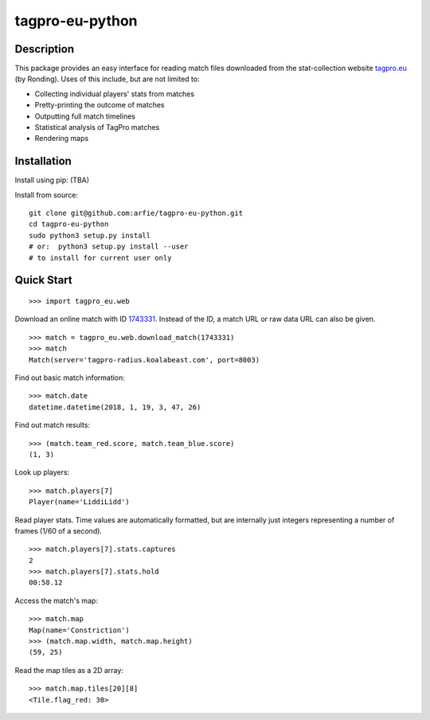 tagpro-eu-python
================

Description
-----------

This package provides an easy interface for reading match files downloaded from the stat-collection website tagpro.eu_ (by Ronding). Uses of this include, but are not limited to:

- Collecting individual players' stats from matches
- Pretty-printing the outcome of matches
- Outputting full match timelines
- Statistical analysis of TagPro matches
- Rendering maps

.. _tagpro.eu: https://www.tagpro.eu


Installation
------------

Install using pip: (TBA)

Install from source::

  git clone git@github.com:arfie/tagpro-eu-python.git
  cd tagpro-eu-python
  sudo python3 setup.py install
  # or:  python3 setup.py install --user
  # to install for current user only


Quick Start
-----------

::

  >>> import tagpro_eu.web

Download an online match with ID 1743331_. Instead of the ID, a match URL or raw data URL can also be given. ::

  >>> match = tagpro_eu.web.download_match(1743331)
  >>> match
  Match(server='tagpro-radius.koalabeast.com', port=8003)

.. _1743331: https://www.tagpro.eu/?match=1743331

Find out basic match information::

  >>> match.date
  datetime.datetime(2018, 1, 19, 3, 47, 26)

Find out match results::

  >>> (match.team_red.score, match.team_blue.score)
  (1, 3)

Look up players::

  >>> match.players[7]
  Player(name='LiddiLidd')

Read player stats. Time values are automatically formatted, but are internally just integers representing a number of frames (1/60 of a second). ::

  >>> match.players[7].stats.captures
  2
  >>> match.players[7].stats.hold
  00:58.12

Access the match's map::

  >>> match.map
  Map(name='Constriction')
  >>> (match.map.width, match.map.height)
  (59, 25)

Read the map tiles as a 2D array::

  >>> match.map.tiles[20][8]
  <Tile.flag_red: 30>
